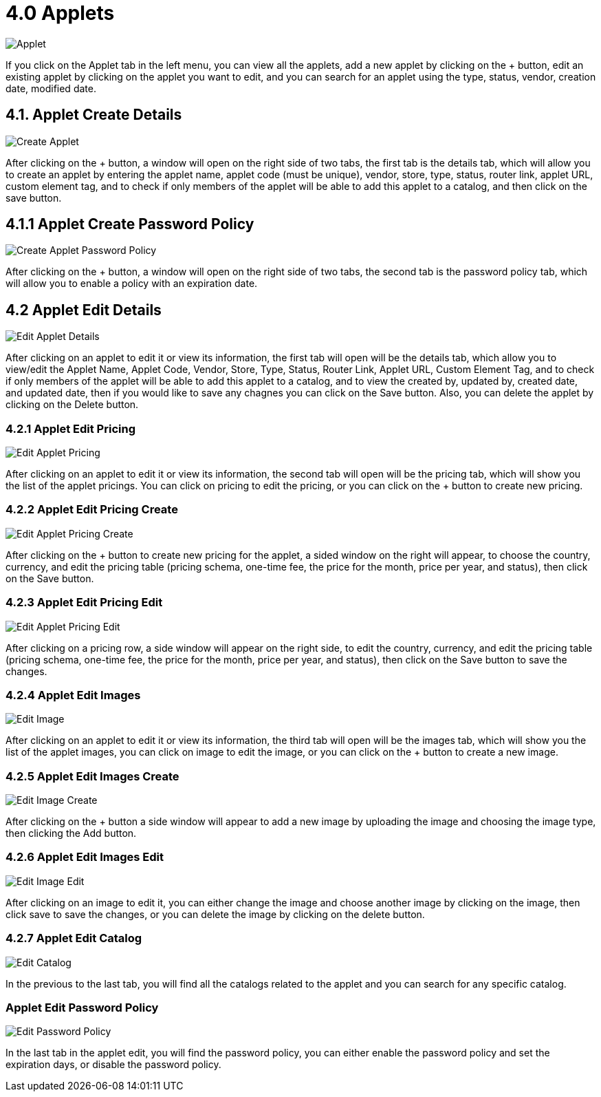 [#h3_developer_sysadmin_applet_applets]
= 4.0 Applets

image::applet.png[Applet, align = "center"]

If you click on the Applet tab in the left menu, you can view all the applets, add a new applet by clicking on the + button, edit an existing applet by clicking on the applet you want to edit, and you can search for an applet using the type, status, vendor, creation date, modified date.

== 4.1. Applet Create Details

image::applet_create.png[Create Applet, align = "center"]

After clicking on the + button, a window will open on the right side of two tabs, the first tab is the details tab, which will allow you to create an applet by entering the applet name, applet code (must be unique), vendor, store, type, status, router link, applet URL, custom element tag, and to check if only members of the applet will be able to add this applet to a catalog, and then click on the save button.

== 4.1.1 Applet Create Password Policy

image::applet_create_passpord_policy.png[Create Applet Password Policy, align = "center"]

After clicking on the + button, a window will open on the right side of two tabs, the second tab is the password policy tab, which will allow you to enable a policy with an expiration date.

== 4.2 Applet Edit Details

image::applet_edit_details.png[Edit Applet Details, align = "center"]

After clicking on an applet to edit it or view its information, the first tab will open will be the details tab, which allow you to view/edit the Applet Name, Applet Code, Vendor, Store, Type, Status, Router Link, Applet URL, Custom Element Tag, and to check if only members of the applet will be able to add this applet to a catalog, and to view the created by, updated by, created date, and updated date, then if you would like to save any chagnes you can click on the Save button. Also, you can delete the applet by clicking on the Delete button.

=== 4.2.1 Applet Edit Pricing

image::applet_edit_pricing.png[Edit Applet Pricing, align = "center"]

After clicking on an applet to edit it or view its information, the second tab will open will be the pricing tab, which will show you the list of the applet pricings. You can click on pricing to edit the pricing, or you can click on the + button to create new pricing.

=== 4.2.2 Applet Edit Pricing Create

image::applet_edit_pricing_create.png[Edit Applet Pricing Create, align = "center"]

After clicking on the + button to create new pricing for the applet, a sided window on the right will appear, to choose the country, currency, and edit the pricing table (pricing schema, one-time fee, the price for the month, price per year, and status), then click on the Save button.

=== 4.2.3 Applet Edit Pricing Edit

image::applet_edit_pricing_edit.png[Edit Applet Pricing Edit, align = "center"]

After clicking on a pricing row, a side window will appear on the right side, to edit the country, currency, and edit the pricing table (pricing schema, one-time fee, the price for the month, price per year, and status), then click on the Save button to save the changes.

=== 4.2.4 Applet Edit Images

image::applet_edit_image_.png[Edit Image, align = "center"]

After clicking on an applet to edit it or view its information, the third tab will open will be the images tab, which will show you the list of the applet images, you can click on image to edit the image, or you can click on the + button to create a new image.

=== 4.2.5 Applet Edit Images Create

image::applet_edit_image_create.png[Edit Image Create, align = "center"]

After clicking on the + button a side window will appear to add a new image by uploading the image and choosing the image type, then clicking the Add button.

=== 4.2.6 Applet Edit Images Edit

image::applet_edit_image_edit.png[Edit Image Edit, align = "center"]

After clicking on an image to edit it, you can either change the image and choose another image by clicking on the image, then click save to save the changes, or you can delete the image by clicking on the delete button.

=== 4.2.7 Applet Edit Catalog

image::applet_edit_catalog_.png[Edit Catalog, align = "center"]

In the previous to the last tab, you will find all the catalogs related to the applet and you can search for any specific catalog. 

=== Applet Edit Password Policy

image::applet_edit_password_policy.png[Edit Password Policy, align = "center"]

In the last tab in the applet edit, you will find the password policy, you can either enable the password policy and set the expiration days, or disable the password policy.